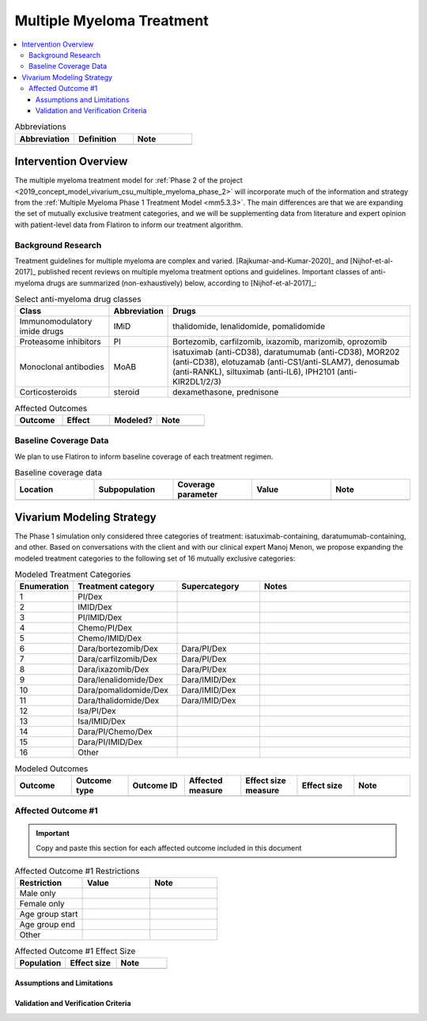 .. _multiple_myeloma_treatment:

..
  Section title decorators for this document:

  ==============
  Document Title
  ==============

  Section Level 1
  ---------------

  Section Level 2
  +++++++++++++++

  Section Level 3
  ~~~~~~~~~~~~~~~

  Section Level 4
  ^^^^^^^^^^^^^^^

  Section Level 5
  '''''''''''''''

  The depth of each section level is determined by the order in which each
  decorator is encountered below. If you need an even deeper section level, just
  choose a new decorator symbol from the list here:
  https://docutils.sourceforge.io/docs/ref/rst/restructuredtext.html#sections
  And then add it to the list of decorators above.

==============================
Multiple Myeloma Treatment
==============================

.. todo::

  Add a brief introductory paragraph for this document.

.. contents::
   :local:

.. list-table:: Abbreviations
  :widths: 15 15 15
  :header-rows: 1

  * - Abbreviation
    - Definition
    - Note
  * -
    -
    -

.. todo::

  Fill out table with any abbreviations and their definitions used in this document.

Intervention Overview
-----------------------

The multiple myeloma treatment model for :ref:`Phase 2 of the project
<2019_concept_model_vivarium_csu_multiple_myeloma_phase_2>` will incorporate
much of the information and strategy from the :ref:`Multiple Myeloma Phase 1
Treatment Model <mm5.3.3>`. The main differences are that we are expanding the
set of mutually exclusive treatment categories, and we will be supplementing
data from literature and expert opinion with patient-level data from Flatiron to
inform our treatment algorithm.

Background Research
+++++++++++++++++++

Treatment guidelines for multiple myeloma are complex and varied.
[Rajkumar-and-Kumar-2020]_ and [Nijhof-et-al-2017]_ published recent reviews on
multiple myeloma treatment options and guidelines. Important classes of
anti-myeloma drugs are summarized (non-exhaustively) below, according to
[Nijhof-et-al-2017]_:

.. list-table:: Select anti-myeloma drug classes
   :header-rows: 1

   * - Class
     - Abbreviation
     - Drugs
   * - Immunomodulatory imide drugs
     - IMiD
     - thalidomide, lenalidomide, pomalidomide
   * - Proteasome inhibitors
     - PI
     - Bortezomib, carfilzomib, ixazomib, marizomib, oprozomib
   * - Monoclonal antibodies
     - MoAB
     - isatuximab (anti-CD38), daratumumab (anti-CD38), MOR202 (anti-CD38), elotuzamab (anti-CS1/anti-SLAM7), denosumab (anti-RANKL), siltuximab (anti-IL6), IPH2101 (anti-KIR2DL1/2/3)
   * - Corticosteroids
     - steroid
     - dexamethasone, prednisone


.. todo::

   Add a general narrative overview of the intervention, including what it is, what outcomes it affects, if/how/when/where it has been used, etc.

.. todo::

  Fill out the following table with a list of known outcomes affected by the intervention, regardless of if they will be included in the simulation model or not, as it is important to recognize potential unmodeled effects of the intervention and note them as limitations as applicable.

  The table below provides example entries for large scale food fortification with iron.

.. list-table:: Affected Outcomes
  :widths: 15 15 15 15
  :header-rows: 1

  * - Outcome
    - Effect
    - Modeled?
    - Note
  * -
    -
    -
    -

Baseline Coverage Data
++++++++++++++++++++++++

We plan to use Flatiron to inform baseline coverage of each treatment regimen.

.. todo::

  Document known baseline coverage data, using the table below if appropriate

.. list-table:: Baseline coverage data
  :widths: 15 15 15 15 15
  :header-rows: 1

  * - Location
    - Subpopulation
    - Coverage parameter
    - Value
    - Note
  * -
    -
    -
    -
    -

Vivarium Modeling Strategy
--------------------------

The Phase 1 simulation only considered three categories of treatment:
isatuximab-containing, daratumumab-containing, and other. Based on conversations
with the client and with our clinical expert Manoj Menon, we propose expanding
the modeled treatment categories to the following set of 16 mutually exclusive
categories:

.. list-table:: Modeled Treatment Categories
  :widths: 5 10 8 15
  :header-rows: 1

  * - Enumeration
    - Treatment category
    - Supercategory
    - Notes
  * - 1
    - PI/Dex
    -
    -
  * - 2
    - IMID/Dex
    -
    -
  * - 3
    - PI/IMID/Dex
    -
    -
  * - 4
    - Chemo/PI/Dex
    -
    -
  * - 5
    - Chemo/IMID/Dex
    -
    -
  * - 6
    - Dara/bortezomib/Dex
    - Dara/PI/Dex
    -
  * - 7
    - Dara/carfilzomib/Dex
    - Dara/PI/Dex
    -
  * - 8
    - Dara/ixazomib/Dex
    - Dara/PI/Dex
    -
  * - 9
    - Dara/lenalidomide/Dex
    - Dara/IMID/Dex
    -
  * - 10
    - Dara/pomalidomide/Dex
    - Dara/IMID/Dex
    -
  * - 11
    - Dara/thalidomide/Dex
    - Dara/IMID/Dex
    -
  * - 12
    - Isa/PI/Dex
    -
    -
  * - 13
    - Isa/IMID/Dex
    -
    -
  * - 14
    - Dara/PI/Chemo/Dex
    -
    -
  * - 15
    - Dara/PI/IMID/Dex
    -
    -
  * - 16
    - Other
    -
    -




.. todo::

  Add an overview of the Vivarium modeling section.

.. todo::

  Fill out the following table with all of the affected measures that have vivarium modeling strategies documented

.. list-table:: Modeled Outcomes
  :widths: 15 15 15 15 15 15 15
  :header-rows: 1

  * - Outcome
    - Outcome type
    - Outcome ID
    - Affected measure
    - Effect size measure
    - Effect size
    - Note
  * -
    -
    -
    -
    -
    -
    -

Affected Outcome #1
+++++++++++++++++++++

.. important::

  Copy and paste this section for each affected outcome included in this document

.. todo::

  Replace "Risk Outcome Pair #1" with the name of an affected entity for which a modeling strategy will be detailed. For additional risk outcome pairs, copy this section as many times as necessary and update the titles accordingly.

.. todo::

  Link to existing document of the affected outcome (ex: cause or risk exposure model document)

.. todo::

  Describe exactly what measure the intervention will affect

.. todo::

  Fill out the tables below

.. list-table:: Affected Outcome #1 Restrictions
  :widths: 15 15 15
  :header-rows: 1

  * - Restriction
    - Value
    - Note
  * - Male only
    -
    -
  * - Female only
    -
    -
  * - Age group start
    -
    -
  * - Age group end
    -
    -
  * - Other
    -
    -

.. list-table:: Affected Outcome #1 Effect Size
  :widths: 15 15 15
  :header-rows: 1

  * - Population
    - Effect size
    - Note
  * -
    -
    -

.. todo::

  Describe exactly *how* to apply the effect sizes to the affected measures documented above

.. todo::

  Note research considerations related to generalizability of the effect sizes listed above as well as the strength of the causal criteria, as discussed on the :ref:`general research consideration document <general_research>`.

Assumptions and Limitations
~~~~~~~~~~~~~~~~~~~~~~~~~~~~

Validation and Verification Criteria
~~~~~~~~~~~~~~~~~~~~~~~~~~~~~~~~~~~~~~
